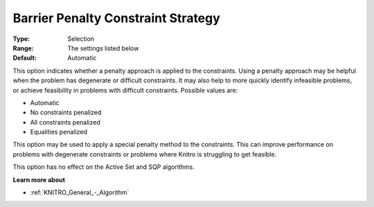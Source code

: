 .. _KNITRO_IP_-_Barrier_Penalty_Constraint_St:


Barrier Penalty Constraint Strategy
===================================



:Type:	Selection	
:Range:	The settings listed below	
:Default:	Automatic	



This option indicates whether a penalty approach is applied to the constraints. Using a penalty approach may be helpful when the problem has degenerate or difficult constraints. It may also help to more quickly identify infeasible problems, or achieve feasibility in problems with difficult constraints. Possible values are:



*	Automatic
*	No constraints penalized
*	All constraints penalized
*	Equalities penalized




This option may be used to apply a special penalty method to the constraints. This can improve performance on problems with degenerate constraints or problems where Knitro is struggling to get feasible.





This option has no effect on the Active Set and SQP algorithms.





**Learn more about** 

*	:ref:`KNITRO_General_-_Algorithm` 
